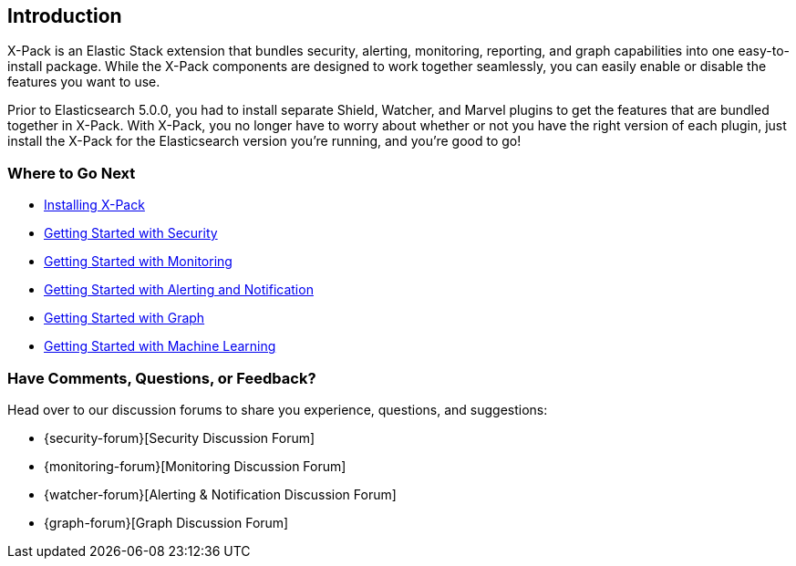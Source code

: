[[xpack-introduction]]
== Introduction
X-Pack is an Elastic Stack extension that bundles security, alerting, monitoring, reporting, and
graph capabilities into one easy-to-install package. While the X-Pack components are designed to work
together seamlessly, you can easily enable or disable the features you want to use.

Prior to Elasticsearch 5.0.0, you had to install separate Shield, Watcher, and Marvel plugins
to get the features that are bundled together in X-Pack. With X-Pack, you no longer have to
worry about whether or not you have the right version of each plugin, just install the X-Pack
for the Elasticsearch version you're running, and you're good to go!

[float]
=== Where to Go Next

* <<installing-xpack, Installing X-Pack>>
* <<security-getting-started, Getting Started with Security>>
* <<monitoring-getting-started, Getting Started with Monitoring>>
* <<watcher-getting-started, Getting Started with Alerting and Notification>>
// * <<reporting-getting-started, Getting Started with Reporting>>
* <<graph-getting-started, Getting Started with Graph>>
* <<ml-getting-started, Getting Started with Machine Learning>>

[float]
=== Have Comments, Questions, or Feedback?

Head over to our discussion forums to share you experience, questions, and
suggestions:

* {security-forum}[Security Discussion Forum]
* {monitoring-forum}[Monitoring Discussion Forum]
* {watcher-forum}[Alerting & Notification Discussion Forum]
* {graph-forum}[Graph Discussion Forum]
